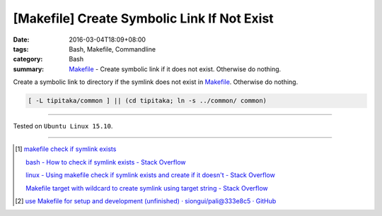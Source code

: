 [Makefile] Create Symbolic Link If Not Exist
############################################

:date: 2016-03-04T18:09+08:00
:tags: Bash, Makefile, Commandline
:category: Bash
:summary: Makefile_ - Create symbolic link if it does not exist.
          Otherwise do nothing.


Create a symbolic link to directory if the symlink does not exist in Makefile_.
Otherwise do nothing.

.. code-block:: bash

  [ -L tipitaka/common ] || (cd tipitaka; ln -s ../common/ common)

----

Tested on ``Ubuntu Linux 15.10``.

----

.. [1] `makefile check if symlink exists <https://www.google.com/search?q=makefile+check+if+symlink+exists>`_

       `bash - How to check if symlink exists - Stack Overflow <http://stackoverflow.com/questions/5767062/how-to-check-if-symlink-exists>`_

       `linux - Using makefile check if symlink exists and create if it doesn't - Stack Overflow <http://stackoverflow.com/questions/29072366/using-makefile-check-if-symlink-exists-and-create-if-it-doesnt>`_

       `Makefile target with wildcard to create symlink using target string - Stack Overflow <http://stackoverflow.com/questions/21064718/makefile-target-with-wildcard-to-create-symlink-using-target-string>`_

.. [2] `use Makefile for setup and development (unfinished) · siongui/pali@333e8c5 · GitHub <https://github.com/siongui/pali/commit/333e8c570959707f620c612e1b6494d3fe5696f7>`_

.. _Makefile: https://www.google.com/search?q=Makefile
